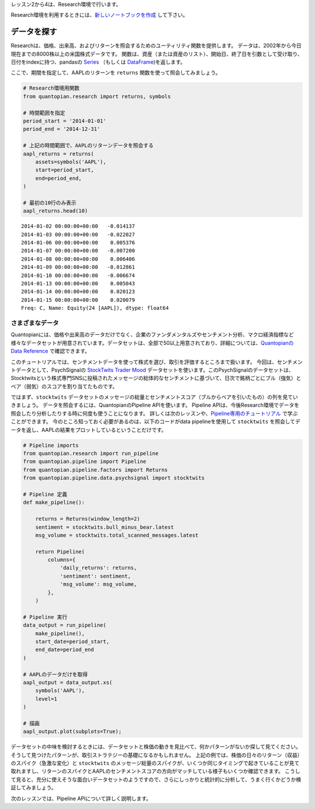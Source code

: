 レッスン2から4は、Research環境で行います。

Research環境を利用するときには、`新しいノートブックを作成 <https://www.quantopian.com/notebooks>`__ して下さい。

..    Get Notebookボタンは、`Quantopianウェブサイト <https://www.quantopian.com/tutorials/getting-started#lesson2>`__ にあります。


データを探す
--------------

Researchは、価格、出来高、およびリターンを照会するためのユーティリティ関数を提供します。
データは、2002年から今日現在までの8000株以上の米国株式データです。
関数は、資産（または資産のリスト）、開始日、終了日を引数として受け取り、日付をindexに持つ、pandasの `Series <http://pandas.pydata.org/pandas-docs/version/0.18/generated/pandas.Series.html>`__ （もしくは `DataFrame <http://pandas.pydata.org/pandas-docs/version/0.18/generated/pandas.DataFrame.html>`__)を返します。

ここで、期間を指定して、AAPLのリターンを ``returns`` 関数を使って照会してみましょう。



.. code:: ipython2

    # Research環境用関数
    from quantopian.research import returns, symbols
    
    # 時間範囲を指定
    period_start = '2014-01-01'
    period_end = '2014-12-31'
    
    # 上記の時間範囲で、AAPLのリターンデータを照会する
    aapl_returns = returns(
        assets=symbols('AAPL'),
        start=period_start,
        end=period_end,
    )
    
    # 最初の10行のみ表示
    aapl_returns.head(10)


.. parsed-literal::

    2014-01-02 00:00:00+00:00   -0.014137
    2014-01-03 00:00:00+00:00   -0.022027
    2014-01-06 00:00:00+00:00    0.005376
    2014-01-07 00:00:00+00:00   -0.007200
    2014-01-08 00:00:00+00:00    0.006406
    2014-01-09 00:00:00+00:00   -0.012861
    2014-01-10 00:00:00+00:00   -0.006674
    2014-01-13 00:00:00+00:00    0.005043
    2014-01-14 00:00:00+00:00    0.020123
    2014-01-15 00:00:00+00:00    0.020079
    Freq: C, Name: Equity(24 [AAPL]), dtype: float64



さまざまなデータ
~~~~~~~~~~~~~~~~~

Quantopianには、価格や出来高のデータだけでなく、企業のファンダメンタルズやセンチメント分析、マクロ経済指標など様々なデータセットが用意されています。データセットは、全部で50以上用意されており、詳細については、`Quantopianの Data Reference <https://www.quantopian.com/docs/data-reference/overview>`__ で確認できます。

このチュートリアルでは、センチメントデータを使って株式を選び、取引を評価するところまで扱います。
今回は、センチメントデータとして、PsychSignalの `StockTwits Trader Mood <https://www.quantopian.com/data/psychsignal/stocktwits>`__ データセットを使います。このPsychSignalのデータセットは、Stocktwitsという株式専門SNSに投稿されたメッセージの総体的なセンチメントに基づいて、日次で銘柄ごとにブル（強気）とベア（弱気）のスコアを割り当てたものです。


ではまず、``stocktwits`` データセットのメッセージの総量とセンチメントスコア（ブルからベアを引いたもの）の列を見ていきましょう。
データを照会するには、QuantopianのPipeline APIを使います。
Pipeline APIは、今後Research環境でデータを照会したり分析したりする時に何度も使うことになります。
詳しくは次のレッスンや、`Pipeline専用のチュートリアル <https://www.quantopian.com/tutorials/pipeline>`__ で学ぶことができます。
今のところ知っておく必要があるのは、以下のコードがdata pipelineを使用して ``stocktwits`` を照会してデータを返し、AAPLの結果をプロットしているということだけです。


.. code:: ipython2

    # Pipeline imports
    from quantopian.research import run_pipeline
    from quantopian.pipeline import Pipeline
    from quantopian.pipeline.factors import Returns
    from quantopian.pipeline.data.psychsignal import stocktwits
    
    # Pipeline 定義
    def make_pipeline():
    
        returns = Returns(window_length=2)
        sentiment = stocktwits.bull_minus_bear.latest
        msg_volume = stocktwits.total_scanned_messages.latest
    
        return Pipeline(
            columns={
                'daily_returns': returns,
                'sentiment': sentiment,
                'msg_volume': msg_volume,
            },
        )
    
    # Pipeline 実行
    data_output = run_pipeline(
        make_pipeline(),
        start_date=period_start,
        end_date=period_end
    )
    
    # AAPLのデータだけを取得
    aapl_output = data_output.xs(
        symbols('AAPL'),
        level=1
    )
    
    # 描画
    aapl_output.plot(subplots=True);



.. image:: notebook_files/notebook_5_1.png


データセットの中味を検討するときには、データセットと株価の動きを見比べて、何かパターンがないか探して見てください。そうして見つけたパターンが、取引ストラテジーの基礎になるかもしれません。
上記の例では、株価の日々のリターン（収益）のスパイク（急激な変化）と ``stocktwits`` のメッセージ総量のスパイクが、いくつか同じタイミングで起きていることが見て取れますし、リターンのスパイクとAAPLのセンチメントスコアの方向がマッチしている様子もいくつか確認できます。
こうして見ると、充分に使えそうな面白いデータセットのようですので、さらにしっかりと統計的に分析して、うまく行くかどうか検証してみましょう。

次のレッスンでは、Pipeline APIについて詳しく説明します。

